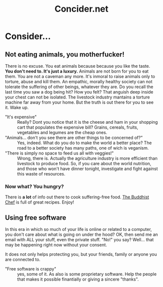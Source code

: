 #+OPTIONS: toc:nil 
#+OPTIONS: num:0
#+TITLE: Concider.net
#+OPTIONS: title:nil
#+OPTIONS: html-style:nil
#+HTML_HEAD: <link rel="stylesheet" type="text/css" href="main-styles.css" />
#+HTML_CONTAINER: div
#+HTML_DOCTYPE: html5

* Consider...
** Not eating animals, you motherfucker!

   [[file:angry-cow.jpg]]
   
   There is no excuse. You eat animals because because you like the taste. 
   *You don't need to. It's just a luxury.*
   Animals are not born for you to eat them. You are not a caveman any more.
   It's inmoral to raise animals only to torture, abuse and kill them.
   An empathic, morally healthy society can not tolerate the suffering of other beings, whatever they are.
   Do you recall the last time you saw a dog being hit? How you felt? That anguish deep inside your chest 
   can not be isolated. The livestock industry mantains a torture machine far away from your home. 
   But the truth is out there for you to see it. Wake up.

   + "It's expensive" :: Really? Dont you notice that it is the cheese and ham in your shopping cart 
                         that populates the expensive bill? Grains, cereals, fruits, vegetables and legumes
	                 are the cheap ones.
   + "Animals... don't you see there are other things to be concerned of?" :: Yes, indeed. What do you do
	to make the world a better place? The road to a better society has many paths, one of wich is veganism.
   + "There is simply no space to feed us all with veggies!" :: Wrong, there is. Actually the agriculture industry
	is more efficient than livestock to produce food. So, if you care about the world nutrition, and 
	those who won't have dinner tonight, investigate and fight against this waste of resources.
	
*** Now what? You hungry?
    There is *a lot* of info out there to cook suffering-free food.
    [[https://www.thebuddhistchef.com/][The Buddhist Chef]] is full of great recipes. Enjoy!
   
** Using free software

   [[https://www.fsf.org][file:///home/pedro/notas-dotfiles/site-concider/fsf.png]]

   In this era in which so much of your life is online or related to a computer, you don't care about what 
   is going on under the hood? 
   OK, then send me an email with ALL your stuff, even the private stuff.
   "No!" you say? Well... that may be happening right now without your consent.
   
   It does not only helps protecting you, but your friends, family or anyone you are connected to.

   + "Free software is crappy" :: yes, some of it. As also is some proprietary software.
        Help the people that makes it possible finantially or giving a sincere "thanks".
